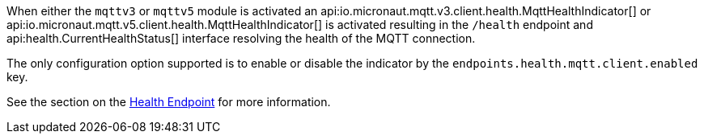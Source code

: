 When either the `mqttv3` or `mqttv5` module is activated an api:io.micronaut.mqtt.v3.client.health.MqttHealthIndicator[] or api:io.micronaut.mqtt.v5.client.health.MqttHealthIndicator[] is activated resulting in the `/health` endpoint and api:health.CurrentHealthStatus[] interface resolving the health of the MQTT connection.

The only configuration option supported is to enable or disable the indicator by the `endpoints.health.mqtt.client.enabled` key.

See the section on the https://docs.micronaut.io/latest/guide/index.html#healthEndpoint[Health Endpoint] for more information.
